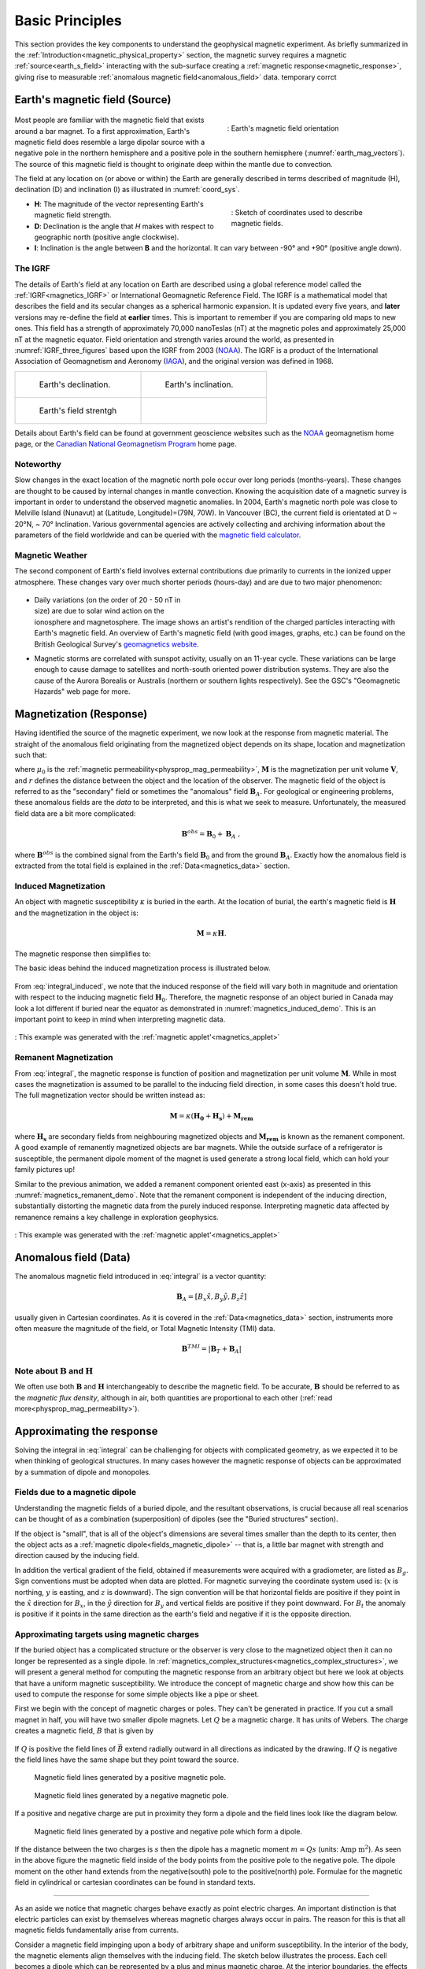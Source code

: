 .. _magnetics_basic_principles:

Basic Principles
****************

This section provides the key components to understand the geophysical magnetic experiment. As briefly summarized in the :ref:`Introduction<magnetic_physical_property>` section, the magnetic survey requires a magnetic :ref:`source<earth_s_field>` interacting with the sub-surface creating a :ref:`magnetic response<magnetic_response>`, giving rise to measurable :ref:`anomalous magnetic field<anomalous_field>` data.  temporary corrct

.. figure:: ./images/Intro_Response.png
    :align: center
    :figwidth: 50 %
    :name: mag_response


.. _earth_s_field:

Earth's magnetic field (Source)
===============================

 .. figure:: ./images/earthfield.gif
  :align: right
  :figwidth: 40%
  :name: earth_mag_vectors

  : Earth's magnetic field orientation


Most people are familiar with the magnetic field that exists around a bar
magnet. To a first approximation, Earth's magnetic field does resemble a large
dipolar source with a negative pole in the northern hemisphere and a positive
pole in the southern hemisphere (:numref:`earth_mag_vectors`). The source of
this magnetic field is thought to originate deep within the mantle due to
convection.

The field at any location on (or above or within) the Earth are generally described in terms described of magnitude (H), declination (D) and inclination (I) as illustrated in :numref:`coord_sys`.

.. figure:: ./images/Mag_Coordinate_System.png
  :align: right
  :figwidth: 40%
  :name: coord_sys

  : Sketch of coordinates used to describe magnetic fields.

* **H**: The magnitude of the vector representing Earth's magnetic field strength.
* **D**: Declination is the angle that *H* makes with respect to geographic north (positive angle clockwise).
* **I**: Inclination is the angle between **B** and the horizontal. It can vary between -90° and +90° (positive angle down).

.. _magnetics_IGRF:

The IGRF
--------

The details of Earth's field at any location on Earth are described using a
global reference model called the :ref:`IGRF<magnetics_IGRF>` or International
Geomagnetic Reference Field. The IGRF is a mathematical model that describes
the field and its secular changes as a spherical harmonic expansion. It is
updated every five years, and **later** versions may re-define the field at
**earlier** times. This is important to remember if you are comparing old maps
to new ones.  This field has a strength of approximately 70,000 nanoTeslas
(nT) at the magnetic poles and approximately 25,000 nT at the magnetic
equator. Field orientation and strength varies around the world, as presented
in :numref:`IGRF_three_figures` based upon the IGRF from 2003 (NOAA_). The
IGRF is a product of the International Association of Geomagnetism and
Aeronomy (IAGA_), and the original version was defined in 1968.

.. _IAGA: http://www.ngdc.noaa.gov/IAGA/vmod/

.. _magnetics_three_figures:

.. list-table::
   :header-rows: 0
   :widths: 10 10
   :stub-columns: 0
   :name: IGRF_three_figures

   *  - .. figure:: ./images/earth-decl.gif


          Earth's declination.
      - .. figure:: ./images/earth-incl.gif

          Earth's inclination.

   *  - .. figure:: ./images/earth-strength.gif

          Earth's field strentgh
      -


Details about Earth's field
can be found at government geoscience websites such as the `NOAA`_ geomagnetism home page, or the `Canadian National Geomagnetism Program`_ home
page.

.. _NOAA: http://www.ngdc.noaa.gov/geomag/geomag.shtml
.. _Canadian National Geomagnetism Program: http://www.geomag.nrcan.gc.ca/index-eng.php
.. _magnetic field calculator: http://www.ngdc.noaa.gov/geomag-web/
.. _page: http://www.ngdc.noaa.gov/ngdc.html
.. _homepage: http://www.geomag.nrcan.gc.ca/index-eng.php



Noteworthy
----------

Slow changes in the exact location of the magnetic north pole occur over long
periods (months-years). These changes are thought to be caused by internal
changes in mantle convection. Knowing the acquisition date of a magnetic
survey is important in order to understand the observed magnetic anomalies. In
2004, Earth's magnetic north pole was close to Melville Island (Nunavut) at
(Latitude, Longitude)=(79N, 70W). In Vancouver (BC), the current field is
orientated at D ~ 20°N,  ~ 70° Inclination. Various governmental agencies are
actively collecting and archiving information about the parameters of the
field worldwide and can be queried with the `magnetic field calculator`_.


Magnetic Weather
----------------

The second component of Earth's field involves external contributions due
primarily to currents in the ionized upper atmosphere. These changes vary over much shorter periods (hours-day) and are due to two major phenomenon:

 .. figure:: ./images/solar_wind.jpg
  :align: right
  :figwidth: 50%

* Daily variations (on the order of 20 - 50 nT in size) are due to solar wind
  action on the ionosphere and magnetosphere. The image shows an artist's
  rendition of the charged particles interacting with Earth's magnetic field.
  An overview of Earth's magnetic field (with good images, graphs, etc.) can
  be found on the British Geological Survey's `geomagnetics website`_.

.. _geomagnetics website: http://www.geomag.bgs.ac.uk/


* Magnetic storms are correlated with sunspot activity, usually on an 11-year
  cycle. These variations can be large enough to cause damage to satellites
  and north-south oriented power distribution systems. They are also the cause
  of the Aurora Borealis or Australis (northern or southern lights
  respectively). See the GSC's "Geomagnetic Hazards" web page for more.


.. _magnetic_response:

Magnetization (Response)
========================

Having identified the source of the magnetic experiment, we now look at the
response from magnetic material. The straight of the anomalous field originating from the magnetized object depends on its shape, location and magnetization such that:

.. math:: \mathbf{B}_A = \frac{\mu_0}{4\pi}  \int_{V}   \mathbf{M} \cdot \nabla \nabla \left(\frac{1}{r}\right) \; dV
  :label: integral

where :math:`\mu_0` is the :ref:`magnetic
permeability<physprop_mag_permeability>`, :math:`\mathbf{M}` is the
magnetization per unit volume :math:`\mathbf{V}`, and :math:`r` defines the
distance between the object and the location of the observer. The magnetic
field of the object is referred to as the "secondary" field or sometimes the
"anomalous" field :math:`\mathbf{B}_A`. For geological or engineering
problems, these anomalous fields are the *data* to be interpreted, and this is
what we seek to measure. Unfortunately, the measured field data are a bit more
complicated:

.. math:: \mathbf{B}^{obs} = \mathbf{B}_0 + \mathbf{B}_A\;,

where :math:`\mathbf{B}^{obs}` is the combined signal from the Earth's field :math:`\mathbf{B}_0` and from the ground :math:`\mathbf{B}_A`. Exactly how the anomalous field is extracted from the total field is explained in the :ref:`Data<magnetics_data>` section.

.. _magnetics_induced:

Induced Magnetization
---------------------

An object with magnetic susceptibility :math:`\kappa` is buried in the
earth. At the location of burial, the earth's magnetic field is
:math:`\mathbf{H}` and the magnetization in the object is:

.. math:: \mathbf{M} = \kappa \mathbf{H}.

The magnetic response then simplifies to:

.. math:: \mathbf{B}_A = \frac{\mu_0}{4\pi}  \int_{V}   \kappa \mathbf{H}_0 \cdot \nabla \nabla \left(\frac{1}{r}\right) \; dV
  :label: integral_induced

The basic ideas behind the induced magnetization process is illustrated below.

 .. raw:: html
    :file: buried_dipole.html

From :eq:`integral_induced`, we note that the induced response of the field will vary both in magnitude and orientation with respect to the inducing magnetic field :math:`\mathbf{H}_0`. Therefore, the magnetic response of an object buried in Canada may look a lot different if buried near the equator as demonstrated in :numref:`magnetics_induced_demo`. This is an important point to keep in mind when interpreting magnetic data.

.. figure:: ./images/magnetics_induced_demo.png
  :align: center
  :figwidth: 100%
  :name: magnetics_induced_demo

  : This example was generated with the :ref:`magnetic applet'<magnetics_applet>`

.. the :ref:`dipole animation<magnetics_induced_demo>`
.. .. _magnetics_induced_demo:

..  .. list-table:: : Changing magnetic response (:math:`B_z`) of a buried magnetic prism as a function of inducing field orientation.
..    :header-rows: 0
..    :widths: 10
..    :stub-columns: 0

..    *  - .. raw:: html
..             :file: ./images/induced_prism_demo.html



.. _magnetics_remanent:

Remanent Magnetization
----------------------

From :eq:`integral`, the magnetic response is function of position and magnetization per unit volume :math:`\mathbf{M}`. While in most cases the magnetization is assumed to be parallel to the inducing field direction, in some cases this doesn't hold true. The full magnetization vector should be written instead as:

.. math:: \mathbf{M} = \kappa(\mathbf{H_0} + \mathbf{H_s}) + \mathbf{M_{rem}}

where :math:`\mathbf{H_s}` are secondary fields from neighbouring magnetized objects and :math:`\mathbf{M_{rem}}` is known as the remanent component. A good example of remanently magnetized objects are bar magnets. While the outside surface of a refrigerator is susceptible, the permanent dipole moment of the magnet is used generate a strong local field, which can hold your family pictures up!

Similar to the previous animation, we added a remanent component oriented east (x-axis) as presented in this :numref:`magnetics_remanent_demo`. Note that the remanent component is independent of the inducing direction, substantially distorting the magnetic data from the purely induced response. Interpreting magnetic data affected by remanence remains a key challenge in exploration geophysics.

.. figure:: ./images/magnetics_remanent_demo.png
  :align: center
  :figwidth: 100%
  :name: magnetics_remanent_demo

  : This example was generated with the :ref:`magnetic applet'<magnetics_applet>`



.. .. _magnetics_remanent_demo:

..  .. list-table:: : Changing magnetic response (:math:`B_z`) of a buried magnetic prism as a function of inducing field orientation with an added remanent component oriented along the x-axis (:math:`I:0^\circ,\; D:90^\circ`).
..    :header-rows: 0
..    :widths: 10
..    :stub-columns: 0

..    *  - .. raw:: html
..             :file: ./images/remanent_prism_demo.html


.. _anomalous_field:

Anomalous field (Data)
======================

The anomalous magnetic field introduced in :eq:`integral` is a vector quantity:

.. math:: \mathbf{B}_A = [B_x \hat x, B_y \hat y, B_z \hat z ]

usually given in Cartesian coordinates. As it is covered in the :ref:`Data<magnetics_data>` section, instruments more often measure the magnitude of the field, or Total Magnetic Intensity (TMI) data.

.. math:: \mathbf{B}^{TMI} = | \mathbf{B}_T + \mathbf{B}_A |


Note about :math:`\mathbf{B}` and :math:`\mathbf{H}`
----------------------------------------------------

We often use both :math:`\mathbf{B}` and :math:`\mathbf{H}` interchangeably to describe the magnetic field. To be accurate, :math:`\mathbf{B}` should be referred to as the *magnetic flux density*, although in air, both quantities are proportional to each other (:ref:`read more<physprop_mag_permeability>`).


Approximating the response
==========================

Solving the integral in :eq:`integral` can be challenging for objects with complicated geometry, as we expected it to be when thinking of geological structures. In many cases however the magnetic response of objects can be approximated by a summation of dipole and monopoles.

.. _fields_magnetic_dipole:

Fields due to a magnetic dipole
-------------------------------

Understanding the magnetic fields of a buried dipole, and the resultant
observations, is crucial because all real scenarios can be thought of as a
combination (superposition) of dipoles (see the "Buried structures" section).

If the object is "small", that is all of the object's dimensions are several times smaller than the depth to its center, then  the object acts as a :ref:`magnetic dipole<fields_magnetic_dipole>` -- that is, a little bar magnet with strength and direction caused by the inducing field.

In addition the vertical gradient of the field, obtained if measurements were
acquired with a gradiometer, are listed as :math:`B_g`.  Sign conventions must
be adopted when data are plotted. For magnetic surveying the coordinate system
used is: {:math:`x` is northing, :math:`y` is easting, and :math:`z` is downward}.
The sign convention will be that horizontal fields are positive if they point
in the :math:`\hat{x}` direction for :math:`B_x`, in the :math:`\hat{y}` direction
for :math:`B_y` and vertical fields are positive if they point downward. For
:math:`B_t` the anomaly is positive if it points in the same direction as the
earth's field and negative if it is the opposite direction.


.. _magnetics_extended_bodies:

.. Fields from extended bodies
.. ===========================

Approximating targets using magnetic charges
--------------------------------------------

.. add depth of burial of pipe
.. screenshot of buried pipe (pole anomaly)

.. add remament


 .. figure:: ./images/buried_bodies1.gif
	:align: right
	:figclass: float-right-360
	:scale: 100%

If the buried
object has a complicated structure or the observer is very close to the
magnetized object then it can no longer be represented as a single dipole.  In
:ref:`magnetics_complex_structures<magnetics_complex_structures>`, we will present a general method for
computing the magnetic response from an arbitrary object but here we look at
objects that have a uniform magnetic susceptibility. We introduce the concept
of magnetic charge and show how this can be used to compute the response for
some simple objects like a pipe or sheet.


First we begin with the concept of magnetic charges or poles. They can't be
generated in practice. If you cut a small magnet in half, you will have two
smaller dipole magnets. Let :math:`Q` be a magnetic charge. It has units of
Webers. The charge creates a magnetic field, :math:`B` that is given by

 .. math::
	\vec{B} =  \frac{ \mu_0 Q \hat r}{4 \pi r^2}
	:label: B_from_Q


If :math:`Q` is positive the field lines of :math:`\vec{B}` extend radially
outward in all directions as indicated by the drawing. If :math:`Q` is negative
the field lines have the same shape but they point toward the source.

 .. figure:: ./images/Positive_magnetic_pole.png
	:align: center
	:scale: 75%
	:name: Positive_magnetic_pole

	Magnetic field lines generated by a positive magnetic pole.


 .. figure:: ./images/Negative_magnetic_pole.png
	:align: center
	:scale: 75%
	:name: Negative_magnetic_pole

	Magnetic field lines generated by a negative magnetic pole.


If a positive and negative charge are put in proximity they form a dipole and
the field lines look like the diagram below.

 .. figure:: ./images/Magnetic_dipole.png
	:align: center
	:scale: 75%
	:name: Magnetic_dipole

	Magnetic field lines generated by a postive and negative pole which form a dipole.


If the distance between the two charges is :math:`s` then the dipole has a
magnetic moment :math:`m=Qs` (units: :math:`\text{Amp m}^2`). As seen in the above
figure the magnetic field inside of the body points from the positive pole to the
negative pole. The dipole moment on the other hand extends from the negative(south)
pole to the positive(north) pole. Formulae for the magnetic field in cylindrical
or cartesian coordinates can be found in standard texts.

------

As an aside we notice that magnetic charges behave exactly as point electric
charges. An important distinction is that electric particles can exist by
themselves whereas magnetic charges always occur in pairs. The reason for this
is that all magnetic fields fundamentally arise from currents.


Consider a magnetic field impinging upon a body of arbitrary shape and uniform
susceptibility. In the interior of the body, the magnetic elements align
themselves with the inducing field. The sketch below illustrates the process.
Each cell becomes a dipole which can be represented by a plus and minus
magnetic charge. At the interior boundaries, the effects of positive and
negative charges cancel and the net result is that the magnetic field away
from the body is effectively due to the negative magnetic charges on the top
surface and the positive charges on the bottom. This greatly simplifies both
computations and understanding.

.. figure:: ./images/magnetic_charges.gif
	:align: center
	:scale: 100%

The resultant anomalous magnetic field can be thought of as being due to a
distribution of magnetic poles on the surface of the body. Conceptually, a
picture of the large scale effect can be drawn as shown here:

.. figure:: ./images/magnetic_poles.gif
	:align: center
	:scale: 100%


Working with magnetic charges
-----------------------------

The magnetization in a body of constant magnetic susceptibility :math:`\kappa`
is :math:`\vec{M} = \kappa \vec{H_0}`. As illustrated in the above diagram,
the magnetic field outside the body can be represented as fields due to
charges on the surface of the body. The surface charge density is given by

.. math::
	\tau_s= \vec{M} \cdot \hat n

So the strength of the magnetic charges on the surface depends upon how the
direction of the magnetic field is aligned with the boundary of the object. In
the image above, there are charges on the top and bottom of the prism but
there are no charges on the sides where the magnetic field is parallel to the
boundary.


There are some circumstances in which the concept of magnetic charge greatly
simplifies the problem. Consider a pipe, or vertical prism, and an incident
magnetic field that is pointing down. The magnetization points vertically
downward and :math:`\vec{M} \cdot \hat{n}` is zero except at the two ends. At
the top the charge density is :math:`\left|M\right| \text{W/m}^2` and at the
bottom it is :math:`-\left|M\right| \text{W/m}^2`. Suppose the pipe has a
radius :math:`a` and thus an area :math:`\pi a^2`. If the radius of the pipe is
small compared to the distance from the observer then the effect is the same
as if all of the charge was sitting at the top of the pipe at its center. The
total charge on the face is the area (units :math:`\text{m}^2`) times the
charge density :math:`\text{W/m}^2`.

.. math::
	Q = \kappa H_0 \pi a^2

and the magnetic fields are like those given in equation :eq:`B_from_Q` and
shown in :numref:`Positive_magnetic_pole`.

The same phenomenon is happening at the bottom of the pipe but there the
charge is :math:`-Q`. At the surface the magnetic field is the sum of fields due
to the two charges, but if the pipe is very long, then the contribution from
the bottom of the pipe becomes negligible. The resultant observed field is
effectively that due to a monopole, or point charge, of strength :math:`Q`.
This handy simplification often arises in practise.

The equation :eq:`B_from_Q` provides the anomalous magnetic field due to a charge of
strength :math:`Q`. This is a vector. When we measure the magnetic anomaly we
measure one or more individual components of this field. The total field
anomaly is the projection of the anomalous field onto the direction of the
earth's field :math:`\hat{z}` so the magnetic field anomaly over the pipe is

.. math::
	B_t= \frac{\mu_0}{4 \pi} \frac{Q z}{r^3}

where :math:`z` is the depth of burial. Equivalently, if we substitute for the
magnetic charge and write the expression using the earth's magnetic field
:math:`B_0` then

.. math::
	B_t = \frac{\kappa \pi a^2 B_0}{4 \pi} \frac{z}{r^3}


Geologic Features and representation for modeling
-------------------------------------------------

Some simplified geologic features that can be detected (and sometimes
characterized) using magnetic data are shown below. They represent models of
the true Earth, which provide useful first order understanding about
structures and rock type distributions, in spite of being simplifications of
the real earth.

.. figure:: ./images/geomods.gif
	:align: center
	:scale: 100%

For each model, the concept of surface magnetic charges then permits
evaluation of the fields; here are examples.

.. figure:: ./images/modrep.gif
	:align: center
	:scale: 100%

As seen in the figures, for these types of features the responses can
represented as monopoles, dipoles, lines of dipoles, sheets of charges etc.
This can help us understand what the magnetic response of such objects are.
For instance a buried cylinder or rebar can be thought of as a line of
dipoles. Sometimes field data are interpreted using these simple
approximations. There are numerous parametric inversion algorithms that have
been generated to accomplish this.

Some images on this page adapted from "Applications manual for portable
magnetometers" by S. Breiner, 1999, Geometrics 2190 Fortune Drive San Jose,
California 95131 U.S.A.


